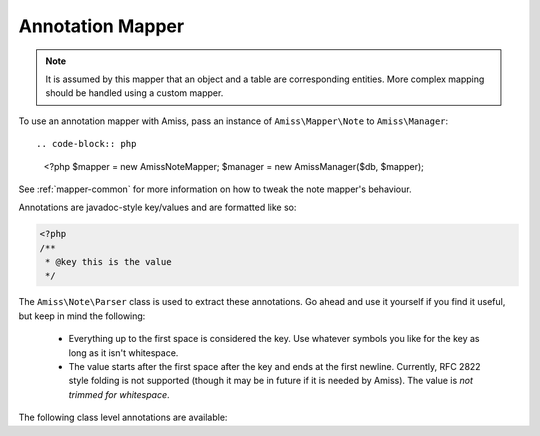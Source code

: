 Annotation Mapper
=================

.. note:: It is assumed by this mapper that an object and a table are corresponding entities. 
    More complex mapping should be handled using a custom mapper.


To use an annotation mapper with Amiss, pass an instance of ``Amiss\Mapper\Note`` to ``Amiss\Manager``::

.. code-block:: php

    <?php
    $mapper = new \Amiss\Note\Mapper;
    $manager = new \Amiss\Manager($db, $mapper);


See :ref:`mapper-common` for more information on how to tweak the note mapper's behaviour.


Annotations are javadoc-style key/values and are formatted like so:

.. code-block:: php
    
    <?php
    /**
     * @key this is the value
     */


The ``Amiss\Note\Parser`` class is used to extract these annotations. Go ahead and use it yourself if you find it useful, but keep in mind the following:

 * Everything up to the first space is considered the key. Use whatever symbols 
   you like for the key as long as it isn't whitespace.

 * The value starts after the first space after the key and ends at the first newline. 
   Currently, RFC 2822 style folding is not supported (though it may be in future if it 
   is needed by Amiss). The value is *not trimmed for whitespace*.


The following class level annotations are available:

.. py:attribute:: @table value

    When declared, this forces the mapper to use this table name rather than creating a table name based on the object name.

.. py:attribute:: @fieldType value

    This sets a default field type for all 
